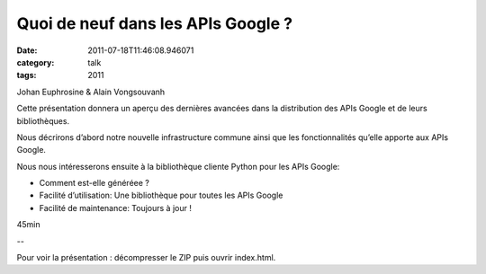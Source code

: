 Quoi de neuf dans les APIs Google ?
###################################
:date: 2011-07-18T11:46:08.946071
:category: talk
:tags: 2011

Johan Euphrosine & Alain Vongsouvanh

Cette présentation donnera un aperçu des dernières avancées dans la distribution des APIs Google et de leurs bibliothèques.

Nous décrirons d’abord notre nouvelle infrastructure commune ainsi que les fonctionnalités qu’elle apporte aux APIs Google.

Nous nous intéresserons ensuite à la bibliothèque cliente Python pour les APIs Google:

- Comment est-elle généréee ?
- Facilité d’utilisation: Une bibliothèque pour toutes les APIs Google
- Facilité de maintenance: Toujours à jour !

45min

--

Pour voir la présentation : décompresser le ZIP puis ouvrir index.html.

